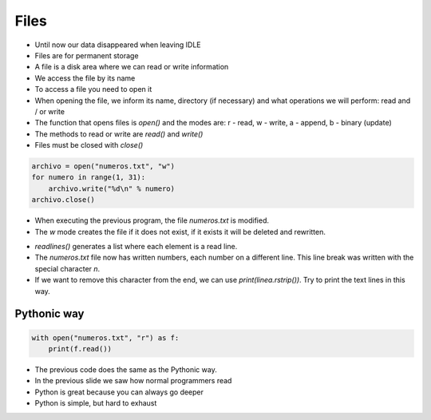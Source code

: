 Files
=====

+ Until now our data disappeared when leaving IDLE
+ Files are for permanent storage
+ A file is a disk area where we can read or write information
+ We access the file by its name
+ To access a file you need to open it
+ When opening the file, we inform its name, directory (if necessary) and what operations we will perform: read and / or write
+ The function that opens files is `open()` and the modes are: r - read, w - write, a - append, b - binary (update)
+ The methods to read or write are `read()` and `write()`
+ Files must be closed with `close()`

.. code-block:: python

    archivo = open("numeros.txt", "w")
    for numero in range(1, 31):
        archivo.write("%d\n" % numero)
    archivo.close()


.. datafile:: numeros.txt
    :cols: 20
    :rows: 10
    :edit:


.. activecode:: ac_l23_1a
    :nocodelens:
    :datafile: numeros.txt
    :enabledownload:

    Try the previous program:

    ~~~~
    archivo = open("numeros.txt", "w")
    for numero in range(1, 31):
        archivo.write("%d\n" % numero)
    archivo.close()


    ====
    print("Data has been written to the file numeros.txt")


+ When executing the previous program, the file `numeros.txt` is modified.
+ The `w` mode creates the file if it does not exist, if it exists it will be deleted and rewritten.


.. activecode:: ac_l23_1b
    :nocodelens:
    :datafile: numeros.txt
    :enabledownload:
    
    You have already written to the file ``"numeros.txt"``. Now you are going to read the data you have written: 

    ~~~~
    archivo = open("numeros.txt", "r")
    for linea in archivo.readlines():
        print(linea)
    archivo.close()

+ `readlines()` generates a list where each element is a read line.
+ The `numeros.txt` file now has written numbers, each number on a different line.
  This line break was written with the special character `\n`.
+ If we want to remove this character from the end, we can use `print(linea.rstrip())`.
  Try to print the text lines in this way.


Pythonic way
------------

.. code-block:: python

    with open("numeros.txt", "r") as f:
        print(f.read())

.. activecode:: ac_l23_1c
    :nocodelens:
    :datafile: numeros.txt
    :enabledownload:

    with open("numeros.txt", "r") as f:
        print(f.read())


+ The previous code does the same as the Pythonic way.
+ In the previous slide we saw how normal programmers read
+ Python is great because you can always go deeper
+ Python is simple, but hard to exhaust
